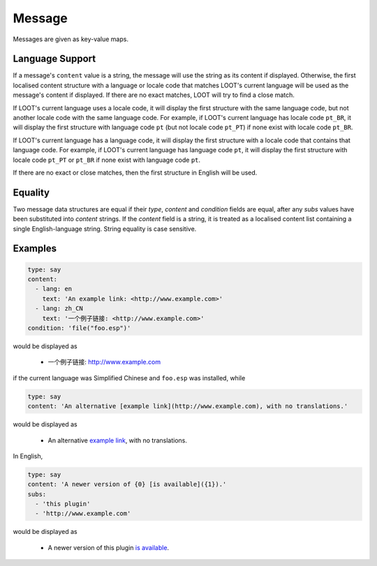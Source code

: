 Message
=======

Messages are given as key-value maps.

.. describe:: type

  ``string``

  **Required.** The type string can be one of three keywords.

  .. describe:: say

    A generic message, useful for miscellaneous notes.

  .. describe:: warn

    A warning message, describing a non-critical issue with the user's mods (eg. dirty mods).

  .. describe:: error

    An error message, decribing a critical installation issue (eg. missing masters, corrupt plugins).

.. describe:: content

  ``string`` or ``localised content list``

  **Required.** Either simply a CommonMark string, or a list of localised content data structures. If the latter, one of the structures must be for English.

.. describe:: condition

  ``string``

  A condition string that is evaluated to determine whether the message should be displayed: if it evaluates to true, the message is displayed, otherwise it is not. See :doc:`../conditions` for details.

.. describe:: subs

  ``string list``

  A list of CommonMark strings to be substituted into the message content string. The content string must use numbered specifiers (``{0}``, ``{1}``, etc.), where the numbers correspond to the position of the substitution string in this list to use, to denote where these strings are to be substituted.

.. _languages:

Language Support
----------------

If a message's ``content`` value is a string, the message will use the string as
its content if displayed. Otherwise, the first localised content structure with
a language or locale code that matches LOOT's current language will be used as
the message's content if displayed. If there are no exact matches, LOOT will try
to find a close match.

If LOOT's current language uses a locale code, it will
display the first structure with the same language code, but not another locale
code with the same language code. For example, if LOOT's current language has
locale code ``pt_BR``, it will display the first structure with language code
``pt`` (but not locale code ``pt_PT``) if none exist with locale code ``pt_BR``.

If LOOT's current language has a language code, it will display the first
structure with a locale code that contains that language code. For example, if
LOOT's current language has language code ``pt``, it will display the first
structure with locale code ``pt_PT`` or ``pt_BR`` if none exist with language
code ``pt``.

If there are no exact or close matches, then the first structure in
English will be used.

Equality
--------

Two message data structures are equal if their `type`, `content` and `condition`
fields are equal, after any `subs` values have been substituted into `content`
strings. If the `content` field is a string, it is treated as a localised
content list containing a single English-language string. String equality is
case sensitive.

Examples
--------

.. code-block:: yaml

  type: say
  content:
    - lang: en
      text: 'An example link: <http://www.example.com>'
    - lang: zh_CN
      text: '一个例子链接: <http://www.example.com>'
  condition: 'file("foo.esp")'

would be displayed as

  * 一个例子链接: http://www.example.com

if the current language was Simplified Chinese and ``foo.esp`` was installed, while

.. code-block:: yaml

  type: say
  content: 'An alternative [example link](http://www.example.com), with no translations.'

would be displayed as

  * An alternative `example link <http://www.example.com>`_, with no translations.

In English,

.. code-block:: yaml

  type: say
  content: 'A newer version of {0} [is available]({1}).'
  subs:
    - 'this plugin'
    - 'http://www.example.com'

would be displayed as

  * A newer version of this plugin `is available <http://www.example.com>`_.
